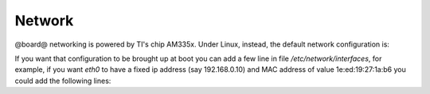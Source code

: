 Network
=======

@board@ networking is powered by TI's chip AM335x.
Under Linux, instead, the default network configuration is:

.. board::

 | root@pengwyn:~# ifconfig 
 | eth0    Link encap:Ethernet  HWaddr 00:18:30:FD:2D:7E                         
 |         UP BROADCAST MULTICAST  MTU:1500  Metric:1                            
 |         RX packets:0 errors:0 dropped:0 overruns:0 frame:0                    
 |         TX packets:0 errors:0 dropped:0 overruns:0 carrier:0                  
 |         collisions:0 txqueuelen:1000                                          
 |         RX bytes:0 (0.0 B)  TX bytes:0 (0.0 B)                                
 |         Interrupt:56                                                          
 |                                                                               
 | lo      Link encap:Local Loopback                                             
 |         inet addr:127.0.0.1  Mask:255.0.0.0                                   
 |         UP LOOPBACK RUNNING  MTU:65536  Metric:1                              
 |         RX packets:0 errors:0 dropped:0 overruns:0 frame:0                    
 |         TX packets:0 errors:0 dropped:0 overruns:0 carrier:0                  
 |         collisions:0 txqueuelen:0                                             
 |         RX bytes:0 (0.0 B)  TX bytes:0 (0.0 B)  

If you want that configuration to be brought up at boot you can add a few line in file */etc/network/interfaces*, for
example, if you want *eth0* to have a fixed ip address (say 192.168.0.10) and MAC address of value 1e:ed:19:27:1a:b6
you could add the following lines:

.. board::

 | auto eth0                                       
 | iface eth0 inet static                          
 |     address 192.168.0.10
 |     netmask 255.255.255.0
 |     hwaddress ether 1e:ed:19:27:1a:b6      

